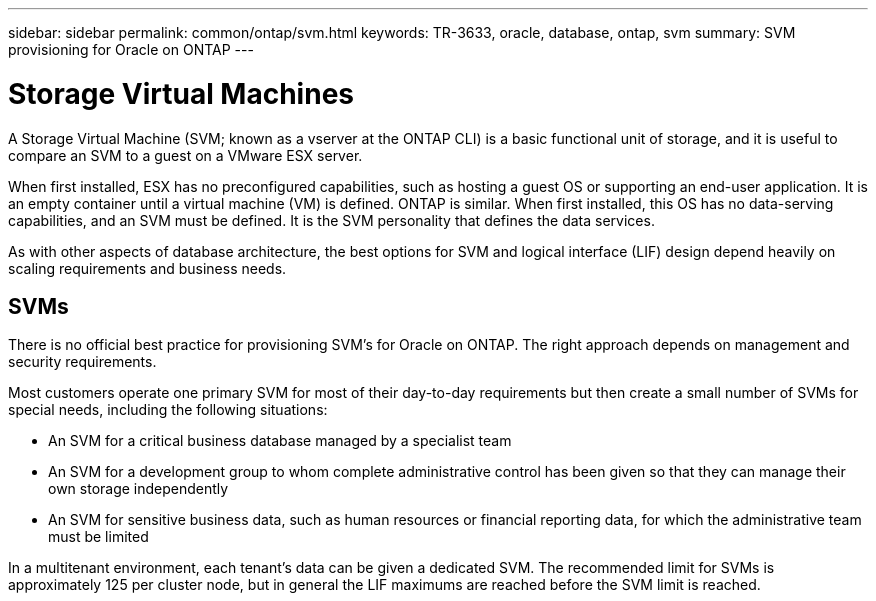 ---
sidebar: sidebar
permalink: common/ontap/svm.html
keywords: TR-3633, oracle, database, ontap, svm
summary: SVM provisioning for Oracle on ONTAP
---

= Storage Virtual Machines
:hardbreaks:
:nofooter:
:icons: font
:linkattrs:
:imagesdir: ./../media/

[.lead]
A Storage Virtual Machine (SVM; known as a vserver at the ONTAP CLI) is a basic functional unit of storage, and it is useful to compare an SVM to a guest on a VMware ESX server.

When first installed, ESX has no preconfigured capabilities, such as hosting a guest OS or supporting an end-user application. It is an empty container until a virtual machine (VM) is defined. ONTAP is similar. When first installed, this OS has no data-serving capabilities, and an SVM must be defined. It is the SVM personality that defines the data services.

As with other aspects of database architecture, the best options for SVM and logical interface (LIF) design depend heavily on scaling requirements and business needs.

== SVMs

There is no official best practice for provisioning SVM's for Oracle on ONTAP. The right approach depends on management and security requirements.

Most customers operate one primary SVM for most of their day-to-day requirements but then create a small number of SVMs for special needs, including the following situations:

* An SVM for a critical business database managed by a specialist team
* An SVM for a development group to whom complete administrative control has been given so that they can manage their own storage independently
* An SVM for sensitive business data, such as human resources or financial reporting data, for which the administrative team must be limited

In a multitenant environment, each tenant's data can be given a dedicated SVM. The recommended limit for SVMs is approximately 125 per cluster node, but in general the LIF maximums are reached before the SVM limit is reached.
